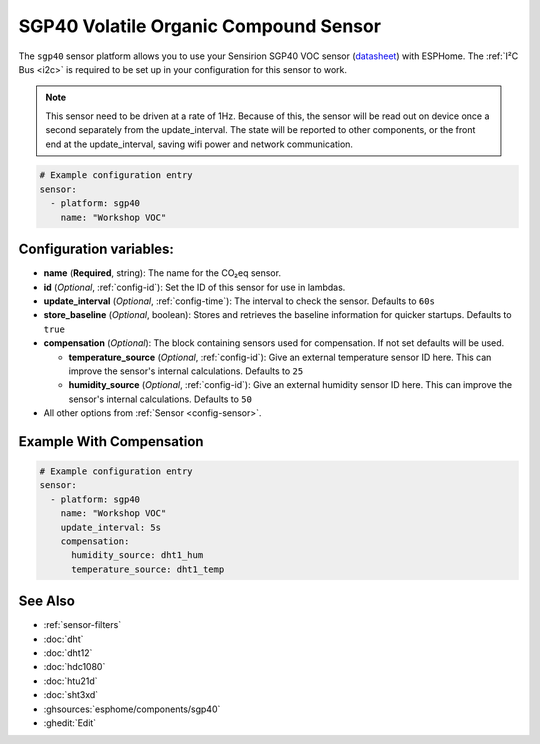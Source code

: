 SGP40 Volatile Organic Compound Sensor
======================================

.. seo::
    :description: Instructions for setting up SGP40 Volatile Organic Compound sensor
    :image: sgp40.jpg

The ``sgp40`` sensor platform allows you to use your Sensirion SGP40 VOC sensor
(`datasheet <https://www.sensirion.com/fileadmin/user_upload/customers/sensirion/Dokumente/9_Gas_Sensors/Sensirion_Gas_Sensors_SGP40_Datasheet.pdf>`__) with ESPHome.
The :ref:`I²C Bus <i2c>` is required to be set up in your configuration for this sensor to work.

.. note::

    This sensor need to be driven at a rate of 1Hz. Because of this, the
    sensor will be read out on device once a second separately from the
    update_interval.  The state will be reported to other components, or
    the front end at the update_interval, saving wifi power and network
    communication.

.. figure:: images/sgp40.jpg
    :align: center
    :width: 80.0%

.. code-block:: yaml

    # Example configuration entry
    sensor:
      - platform: sgp40
        name: "Workshop VOC"

Configuration variables:
------------------------

- **name** (**Required**, string): The name for the CO₂eq sensor.
- **id** (*Optional*, :ref:`config-id`): Set the ID of this sensor for use in lambdas.
- **update_interval** (*Optional*, :ref:`config-time`): The interval to check the sensor. Defaults to ``60s``
- **store_baseline** (*Optional*, boolean): Stores and retrieves the baseline information for quicker startups. Defaults to ``true``

- **compensation** (*Optional*): The block containing sensors used for compensation. If not set defaults will be used.

  - **temperature_source** (*Optional*, :ref:`config-id`): Give an external temperature sensor ID
    here. This can improve the sensor's internal calculations. Defaults to ``25``

  - **humidity_source** (*Optional*, :ref:`config-id`): Give an external humidity sensor ID
    here. This can improve the sensor's internal calculations. Defaults to ``50``

- All other options from :ref:`Sensor <config-sensor>`.

Example With Compensation
-------------------------
.. code-block:: yaml

    # Example configuration entry
    sensor:
      - platform: sgp40
        name: "Workshop VOC"
        update_interval: 5s        
        compensation:
          humidity_source: dht1_hum
          temperature_source: dht1_temp 
          
See Also
--------

- :ref:`sensor-filters`
- :doc:`dht`
- :doc:`dht12`
- :doc:`hdc1080`
- :doc:`htu21d`
- :doc:`sht3xd`
- :ghsources:`esphome/components/sgp40`
- :ghedit:`Edit`
